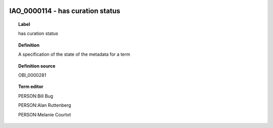 
  .. _IAO_0000114:
  .. _has curation status:
  .. index:: 
     single: IAO_0000114; has curation status
     single: has curation status; IAO_0000114

IAO_0000114 - has curation status
====================================================================================

.. topic:: Label

    has curation status

.. topic:: Definition

    A specification of the state of the metadata for a term

.. topic:: Definition source

    OBI_0000281

.. topic:: Term editor

    PERSON:Bill Bug

    PERSON:Alan Ruttenberg

    PERSON:Melanie Courtot

